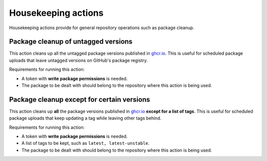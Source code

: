 Housekeeping actions
====================
Housekeeping actions provide for general repository operations such as package cleanup.


Package cleanup of untagged versions
------------------------------------
This action cleans up all the untagged package versions published in
`ghcr.io <https://ghcr.io/>`_. This is useful for scheduled package uploads that
leave untagged versions on GitHub's package registry.

Requirements for running this action:

* A token with **write package permissions** is needed.
* The package to be dealt with should belong to the repository where this action is
  being used.

.. jinja:: hk-package-clean-untagged

    {{ inputs_table }}

    Examples
    ++++++++

    {% for filename, title in examples %}
    .. dropdown:: {{ title }}
       :animate: fade-in

        .. literalinclude:: examples/{{ filename }}
           :language: yaml

    {% endfor %}


Package cleanup except for certain versions
-------------------------------------------
This action cleans up **all** the package versions published in
`ghcr.io <https://ghcr.io/>`_ **except for a list of tags**. This is useful for scheduled
package uploads that keep updating a tag while leaving other tags behind.

Requirements for running this action:

* A token with **write package permissions** is needed.
* A list of tags to be kept, such as ``latest, latest-unstable``.
* The package to be dealt with should belong to the repository where this action is
  being used.

.. jinja:: hk-package-clean-except

    {{ inputs_table }}

    Examples
    ++++++++

    {% for filename, title in examples %}
    .. dropdown:: {{ title }}
       :animate: fade-in

        .. literalinclude:: examples/{{ filename }}
           :language: yaml

    {% endfor %}

